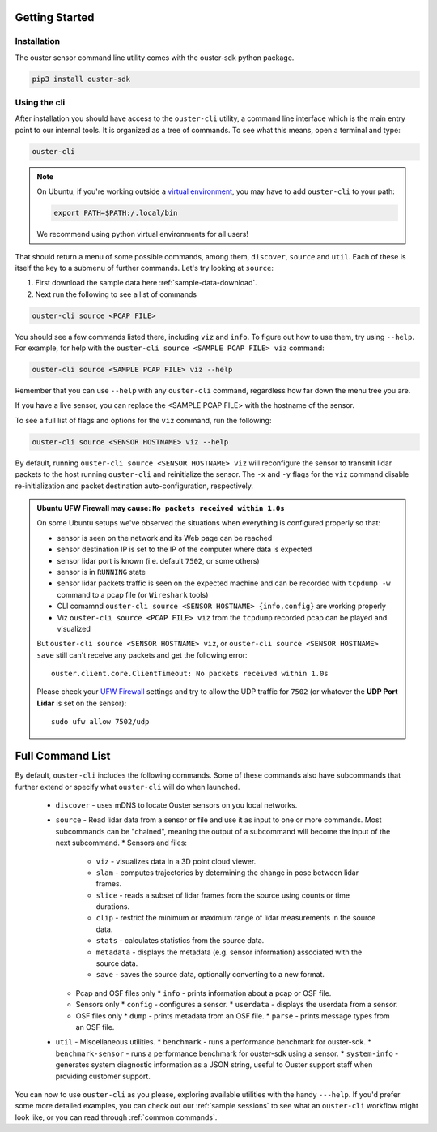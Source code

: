 Getting Started
===============

Installation
------------
The ouster sensor command line utility comes with the ouster-sdk python package.

.. code::

    pip3 install ouster-sdk

Using the cli
-------------

After installation you should have access to the ``ouster-cli`` utility, a command line interface
which is the main entry point to our internal tools. It is organized as a tree of
commands. To see what this means, open a terminal and type:

.. code::

    ouster-cli

.. note::

    On Ubuntu, if you're working outside a `virtual environment`_, you may have to add ``ouster-cli``
    to your path:

    .. code::
        
        export PATH=$PATH:/.local/bin

    We recommend using python virtual environments for all users!

That should return a menu of some possible commands, among them, ``discover``, ``source`` and ``util``.
Each of these is itself the key to a submenu of further commands. Let's try looking
at ``source``:

1. First download the sample data here :ref:`sample-data-download`.
2. Next run the following to see a list of commands

.. code::

    ouster-cli source <PCAP FILE>

You should see a few commands listed there, including ``viz`` and ``info``. To figure out how to use
them, try using ``--help``. For example, for help with the ``ouster-cli source <SAMPLE PCAP FILE>
viz`` command:

.. code:: 

    ouster-cli source <SAMPLE PCAP FILE> viz --help

Remember that you can use ``--help`` with any ``ouster-cli`` command, regardless how far down the
menu tree you are.

If you have a live sensor, you can replace the <SAMPLE PCAP FILE> with the hostname of the sensor.

To see a full list of flags and options for the ``viz`` command, run the following:

.. code:: 

    ouster-cli source <SENSOR HOSTNAME> viz --help

By default, running ``ouster-cli source <SENSOR HOSTNAME> viz`` will reconfigure the sensor to
transmit lidar packets to the host running ``ouster-cli`` and reinitialize the sensor. The ``-x``
and ``-y`` flags for the ``viz`` command disable re-initialization and packet destination
auto-configuration, respectively.

.. admonition:: Ubuntu UFW Firewall may cause: ``No packets received within 1.0s``

    On some Ubuntu setups we've observed the situations when everything is configured properly so
    that:

    - sensor is seen on the network and its Web page can be reached
    - sensor destination IP is set to the IP of the computer where data is expected
    - sensor lidar port is known (i.e. default ``7502``, or some others)
    - sensor is in ``RUNNING`` state
    - sensor lidar packets traffic is seen on the expected machine and can be recorded with
      ``tcpdump -w`` command to a pcap file (or ``Wireshark`` tools)
    - CLI comamnd ``ouster-cli source <SENSOR HOSTNAME> {info,config}`` are working properly
    - Viz ``ouster-cli source <PCAP FILE> viz`` from the ``tcpdump`` recorded pcap can be played and
      visualized
    
    But ``ouster-cli source <SENSOR HOSTNAME> viz``, or ``ouster-cli source <SENSOR HOSTNAME>
    save`` still can't receive any packets and get the following error::

        ouster.client.core.ClientTimeout: No packets received within 1.0s

    Please check your `UFW Firewall`_ settings and try to allow the UDP traffic for ``7502``
    (or whatever the **UDP Port Lidar** is set on the sensor)::

        sudo ufw allow 7502/udp

.. _UFW Firewall: https://help.ubuntu.com/community/UFW


.. _virtual environment: https://docs.python.org/3/library/venv.html

Full Command List
=================

By default, ``ouster-cli`` includes the following commands. Some of these
commands also have subcommands that further extend or specify what
``ouster-cli`` will do when launched.

    * ``discover`` - uses mDNS to locate Ouster sensors on you local networks.
    * ``source`` - Read lidar data from a sensor or file and use it as input to one or more commands.
      Most subcommands can be "chained", meaning the output of a subcommand will become the input of the next subcommand.
      * Sensors and files:
        * ``viz`` - visualizes data in a 3D point cloud viewer.
        * ``slam`` - computes trajectories by determining the change in pose between lidar frames.
        * ``slice`` - reads a subset of lidar frames from the source using counts or time durations.
        * ``clip`` - restrict the minimum or maximum range of lidar measurements in the source data.
        * ``stats`` - calculates statistics from the source data.
        * ``metadata`` - displays the metadata (e.g. sensor information) associated with the source data.
        * ``save`` - saves the source data, optionally converting to a new format.
      * Pcap and OSF files only
        * ``info`` - prints information about a pcap or OSF file.
      * Sensors only
        * ``config`` - configures a sensor.
        * ``userdata`` - displays the userdata from a sensor.
      * OSF files only
        * ``dump`` - prints metadata from an OSF file.
        * ``parse`` - prints message types from an OSF file.
    * ``util`` - Miscellaneous utilities.
      * ``benchmark`` - runs a performance benchmark for ouster-sdk.
      * ``benchmark-sensor`` - runs a performance benchmark for ouster-sdk using a sensor.
      * ``system-info`` - generates system diagnostic information as a JSON string, useful to Ouster support staff when providing customer support.


You can now to use ``ouster-cli`` as you please, exploring available utilities with the handy
``---help``. If you'd prefer some more detailed examples, you can check out our :ref:`sample sessions`
to see what an ``ouster-cli`` workflow might look like, or you can read through :ref:`common
commands`.
